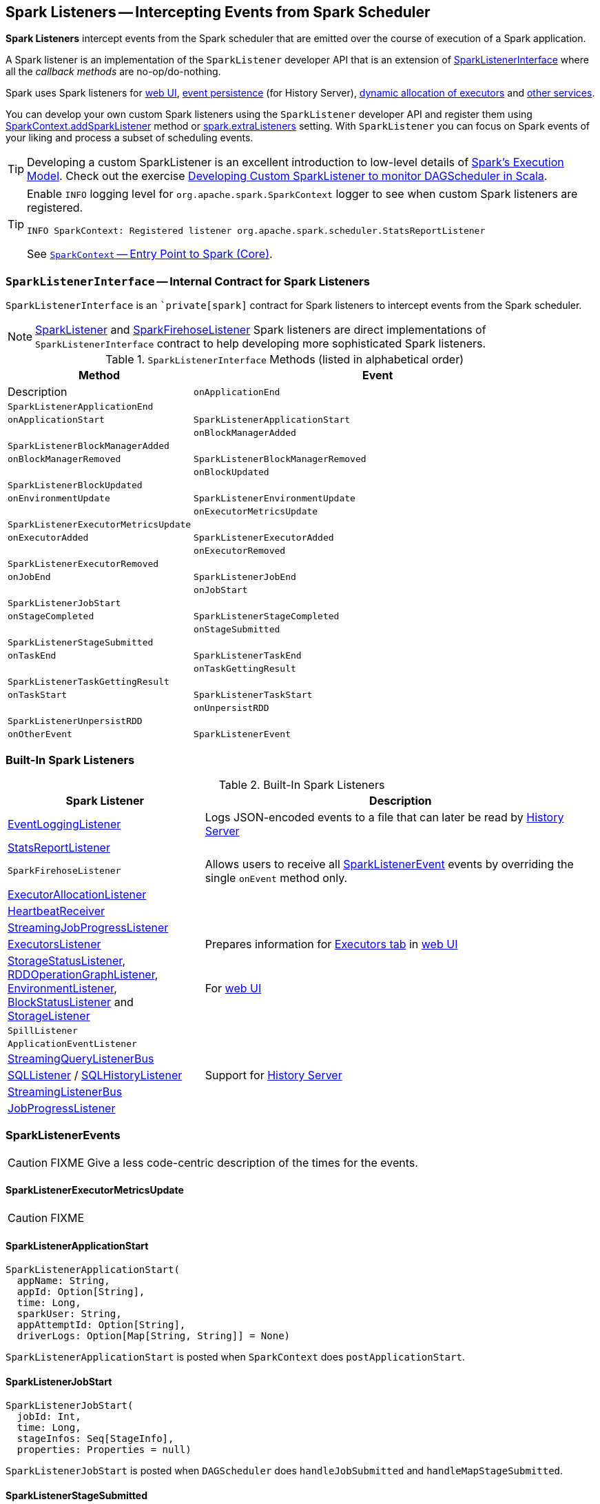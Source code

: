 == [[SparkListener]] Spark Listeners -- Intercepting Events from Spark Scheduler

*Spark Listeners* intercept events from the Spark scheduler that are emitted over the course of execution of a Spark application.

A Spark listener is an implementation of the `SparkListener` developer API that is an extension of <<SparkListenerInterface, SparkListenerInterface>> where all the _callback methods_ are no-op/do-nothing.

Spark uses Spark listeners for link:spark-webui.adoc[web UI], link:spark-scheduler-listeners-eventlogginglistener.adoc[event persistence] (for History Server), link:spark-service-executor-allocation-manager.adoc[dynamic allocation of executors] and <<builtin-implementations, other services>>.

You can develop your own custom Spark listeners using the `SparkListener` developer API and register them using link:spark-sparkcontext.adoc#addSparkListener[SparkContext.addSparkListener] method or link:spark-LiveListenerBus.adoc#spark_extraListeners[spark.extraListeners] setting. With `SparkListener` you can focus on Spark events of your liking and process a subset of scheduling events.

TIP: Developing a custom SparkListener is an excellent introduction to low-level details of link:spark-execution-model.adoc[Spark's Execution Model]. Check out the exercise link:exercises/spark-exercise-custom-scheduler-listener.adoc[Developing Custom SparkListener to monitor DAGScheduler in Scala].

[TIP]
====
Enable `INFO` logging level for `org.apache.spark.SparkContext` logger to see when custom Spark listeners are registered.

```
INFO SparkContext: Registered listener org.apache.spark.scheduler.StatsReportListener
```

See link:spark-sparkcontext.adoc[`SparkContext` -- Entry Point to Spark (Core)].
====

=== [[SparkListenerInterface]] `SparkListenerInterface` -- Internal Contract for Spark Listeners

`SparkListenerInterface` is an ``private[spark]` contract for Spark listeners to intercept events from the Spark scheduler.

NOTE: <<SparkListener, SparkListener>> and <<SparkFirehoseListener, SparkFirehoseListener>> Spark listeners are direct implementations of `SparkListenerInterface` contract to help developing more sophisticated Spark listeners.

.`SparkListenerInterface` Methods (listed in alphabetical order)
[frame="topbot",cols="1,2",options="header",width="100%"]
|======================
| Method | Event | Description
| `onApplicationEnd` | `SparkListenerApplicationEnd` |
| `onApplicationStart` | `SparkListenerApplicationStart` |
| `onBlockManagerAdded` | `SparkListenerBlockManagerAdded` |
| `onBlockManagerRemoved` | `SparkListenerBlockManagerRemoved` |
| `onBlockUpdated` | `SparkListenerBlockUpdated` |
| `onEnvironmentUpdate` | `SparkListenerEnvironmentUpdate` |
| `onExecutorMetricsUpdate` | `SparkListenerExecutorMetricsUpdate` |
| `onExecutorAdded` | `SparkListenerExecutorAdded` |
| `onExecutorRemoved` | `SparkListenerExecutorRemoved` |
| `onJobEnd` | `SparkListenerJobEnd` |
| `onJobStart` | `SparkListenerJobStart` |
| `onStageCompleted` | `SparkListenerStageCompleted` |
| `onStageSubmitted` | `SparkListenerStageSubmitted` |
| `onTaskEnd` | `SparkListenerTaskEnd` |
| `onTaskGettingResult` | `SparkListenerTaskGettingResult` |
| `onTaskStart` | `SparkListenerTaskStart` |
| `onUnpersistRDD` | `SparkListenerUnpersistRDD` |
| `onOtherEvent` | `SparkListenerEvent` |
|======================

=== [[builtin-implementations]] Built-In Spark Listeners

.Built-In Spark Listeners
[frame="topbot",cols="1,2",options="header",width="100%"]
|======================
| Spark Listener | Description
| link:spark-scheduler-listeners-eventlogginglistener.adoc[EventLoggingListener] | Logs JSON-encoded events to a file that can later be read by link:spark-history-server.adoc[History Server]
| link:spark-scheduler-listeners-statsreportlistener.adoc[StatsReportListener] |
| [[SparkFirehoseListener]] `SparkFirehoseListener` | Allows users to receive all <<SparkListenerEvent, SparkListenerEvent>> events by overriding the single `onEvent` method only.
| link:spark-service-ExecutorAllocationListener.adoc[ExecutorAllocationListener] |
| link:spark-sparkcontext-HeartbeatReceiver.adoc[HeartbeatReceiver] |
| link:spark-streaming/spark-streaming-streaminglisteners.adoc#StreamingJobProgressListener[StreamingJobProgressListener] |
| link:spark-webui-executors-ExecutorsListener.adoc[ExecutorsListener] | Prepares information for link:spark-webui-executors.adoc[Executors tab] in link:spark-webui.adoc[web UI]
| link:spark-webui-StorageStatusListener.adoc[StorageStatusListener], link:spark-webui-RDDOperationGraphListener.adoc[RDDOperationGraphListener], link:spark-webui-EnvironmentListener.adoc[EnvironmentListener], link:spark-webui-BlockStatusListener.adoc[BlockStatusListener] and link:spark-webui-StorageListener.adoc[StorageListener] | For link:spark-webui.adoc[web UI]
| `SpillListener` |
| `ApplicationEventListener` |
| link:spark-sql-streaming-StreamingQueryListenerBus.adoc[StreamingQueryListenerBus] |
| link:spark-webui-SQLListener.adoc[SQLListener] / link:spark-history-server-SQLHistoryListener.adoc[SQLHistoryListener] | Support for link:spark-history-server.adoc[History Server]
| link:spark-streaming/spark-streaming-jobscheduler.adoc#StreamingListenerBus[StreamingListenerBus] |
| link:spark-webui-JobProgressListener.adoc[JobProgressListener] |
|======================

=== [[SparkListenerEvent]] SparkListenerEvents

CAUTION: FIXME Give a less code-centric description of the times for the events.

==== [[SparkListenerExecutorMetricsUpdate]] SparkListenerExecutorMetricsUpdate

CAUTION: FIXME

==== [[SparkListenerApplicationStart]] SparkListenerApplicationStart

[source, scala]
----
SparkListenerApplicationStart(
  appName: String,
  appId: Option[String],
  time: Long,
  sparkUser: String,
  appAttemptId: Option[String],
  driverLogs: Option[Map[String, String]] = None)
----

`SparkListenerApplicationStart` is posted when `SparkContext` does `postApplicationStart`.

==== [[SparkListenerJobStart]] SparkListenerJobStart

[source, scala]
----
SparkListenerJobStart(
  jobId: Int,
  time: Long,
  stageInfos: Seq[StageInfo],
  properties: Properties = null)
----

`SparkListenerJobStart` is posted when `DAGScheduler` does `handleJobSubmitted` and `handleMapStageSubmitted`.

==== [[SparkListenerStageSubmitted]] SparkListenerStageSubmitted

[source, scala]
----
SparkListenerStageSubmitted(stageInfo: StageInfo, properties: Properties = null)
----

`SparkListenerStageSubmitted` is posted when `DAGScheduler` does `submitMissingTasks`.

==== [[SparkListenerTaskStart]] SparkListenerTaskStart

[source, scala]
----
SparkListenerTaskStart(stageId: Int, stageAttemptId: Int, taskInfo: TaskInfo)
----

`SparkListenerTaskStart` is posted when `DAGScheduler` is informed that a link:spark-dagscheduler-DAGSchedulerEventProcessLoop.adoc#handleBeginEvent[task is being started].

==== [[SparkListenerTaskGettingResult]] SparkListenerTaskGettingResult

[source, scala]
----
SparkListenerTaskGettingResult(taskInfo: TaskInfo)
----

`SparkListenerTaskGettingResult` is posted when link:spark-dagscheduler-DAGSchedulerEventProcessLoop.adoc#handleGetTaskResult[`DAGScheduler` handles `GettingResultEvent` event].

==== [[SparkListenerTaskEnd]] SparkListenerTaskEnd

[source, scala]
----
SparkListenerTaskEnd(
  stageId: Int,
  stageAttemptId: Int,
  taskType: String,
  reason: TaskEndReason,
  taskInfo: TaskInfo,
  // may be null if the task has failed
  @Nullable taskMetrics: TaskMetrics)
----

`SparkListenerTaskEnd` is posted when `DAGScheduler` link:spark-dagscheduler.adoc#handleTaskCompletion[handles a task completion].

==== [[SparkListenerStageCompleted]] SparkListenerStageCompleted

[source, scala]
----
SparkListenerStageCompleted(stageInfo: StageInfo)
----

`SparkListenerStageCompleted` is posted when `DAGScheduler` does `markStageAsFinished`.

==== [[SparkListenerJobEnd]] SparkListenerJobEnd

[source, scala]
----
SparkListenerJobEnd(
  jobId: Int,
  time: Long,
  jobResult: JobResult)
----

`SparkListenerJobEnd` is posted when `DAGScheduler` does `cleanUpAfterSchedulerStop`, `handleTaskCompletion`, `failJobAndIndependentStages`, and markMapStageJobAsFinished.

==== [[SparkListenerApplicationEnd]] SparkListenerApplicationEnd

[source, scala]
----
SparkListenerApplicationEnd(time: Long)
----

`SparkListenerApplicationEnd` is posted when `SparkContext` does `postApplicationEnd`.

==== [[SparkListenerEnvironmentUpdate]] SparkListenerEnvironmentUpdate

[source, scala]
----
SparkListenerEnvironmentUpdate(environmentDetails: Map[String, Seq[(String, String)]])
----

`SparkListenerEnvironmentUpdate` is posted when `SparkContext` does `postEnvironmentUpdate`.

==== [[SparkListenerBlockManagerAdded]] SparkListenerBlockManagerAdded

[source, scala]
----
SparkListenerBlockManagerAdded(
  time: Long,
  blockManagerId: BlockManagerId,
  maxMem: Long)
----

`SparkListenerBlockManagerAdded` is posted to inform that link:spark-blockmanager-BlockManagerMasterEndpoint.adoc#register[`BlockManagerMasterEndpoint` has registered a `BlockManager`].

==== [[SparkListenerBlockManagerRemoved]] SparkListenerBlockManagerRemoved

[source, scala]
----
SparkListenerBlockManagerRemoved(
  time: Long,
  blockManagerId: BlockManagerId)
----

`SparkListenerBlockManagerRemoved` is posted when link:spark-blockmanager-BlockManagerMasterEndpoint.adoc#removeBlockManager[`BlockManagerMasterEndpoint` has removed a `BlockManager`].

==== [[SparkListenerBlockUpdated]] SparkListenerBlockUpdated

[source, scala]
----
SparkListenerBlockUpdated(blockUpdatedInfo: BlockUpdatedInfo)
----

`SparkListenerBlockUpdated` is posted when link:spark-blockmanager-BlockManagerMasterEndpoint.adoc[`BlockManagerMasterEndpoint` has received a `UpdateBlockInfo` message].

==== [[SparkListenerUnpersistRDD]] SparkListenerUnpersistRDD

[source, scala]
----
SparkListenerUnpersistRDD(rddId: Int)
----

`SparkListenerUnpersistRDD` is posted when `SparkContext` does `unpersistRDD`.

==== [[SparkListenerExecutorAdded]] SparkListenerExecutorAdded

[source, scala]
----
SparkListenerExecutorAdded(
  time: Long,
  executorId: String,
  executorInfo: ExecutorInfo)
----

`SparkListenerExecutorAdded` is posted when link:spark-scheduler-backends-CoarseGrainedSchedulerBackend.adoc#RegisterExecutor[`DriverEndpoint` RPC endpoint (of `CoarseGrainedSchedulerBackend`) handles `RegisterExecutor` message], `MesosFineGrainedSchedulerBackend` does `resourceOffers`, and `LocalSchedulerBackendEndpoint` starts.

==== [[SparkListenerExecutorRemoved]] SparkListenerExecutorRemoved

[source, scala]
----
SparkListenerExecutorRemoved(
  time: Long,
  executorId: String,
  reason: String)
----

`SparkListenerExecutorRemoved` is posted when link:spark-scheduler-backends-CoarseGrainedSchedulerBackend.adoc#removeExecutor[`DriverEndpoint` RPC endpoint (of `CoarseGrainedSchedulerBackend`) does `removeExecutor`] and `MesosFineGrainedSchedulerBackend` does `removeExecutor`.
